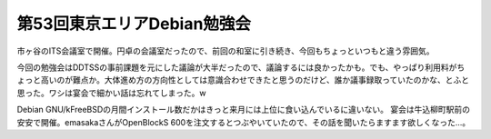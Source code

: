 ﻿第53回東京エリアDebian勉強会
####################################


市ヶ谷のITS会議室で開催。円卓の会議室だったので、前回の和室に引き続き、今回もちょっといつもと違う雰囲気。

今回の勉強会はDDTSSの事前課題を元にした議論が大半だったので、議論するには良かったかも。でも、やっぱり利用料がちょっと高いのが難点か。大体進め方の方向性としては意識合わせできたと思うのだけど、誰か議事録取っていたのかな、とふと思った。ワシは宴会で細かい話は忘れてしまった。w

Debian GNU/kFreeBSDの月間インストール数だかはきっと来月には上位に食い込んでいるに違いない。
宴会は牛込柳町駅前の安安で開催。emasakaさんがOpenBlockS 600を注文するとつぶやいていたので、その話を聞いたらますます欲しくなった…。



.. author:: mkouhei
.. categories:: Debian, meeting, 
.. tags::


